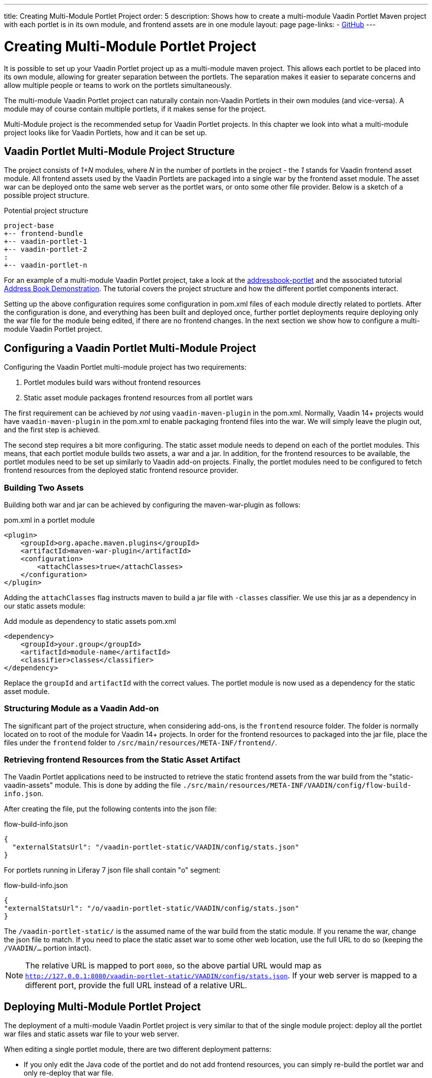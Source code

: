 ---
title: Creating Multi-Module Portlet Project
order: 5
description: Shows how to create a multi-module Vaadin Portlet Maven project with each portlet is in its own module, and frontend assets are in one module
layout: page
page-links:
  - https://github.com/vaadin/portlet[GitHub]
---

= Creating Multi-Module Portlet Project

It is possible to set up your Vaadin Portlet project up as a multi-module maven project.
This allows each portlet to be placed into its own module, allowing for greater separation between the portlets.
The separation makes it easier to separate concerns and allow multiple people or teams to work on the portlets simultaneously.

The multi-module Vaadin Portlet project can naturally contain non-Vaadin Portlets in their own modules (and vice-versa).
A module may of course contain multiple portlets, if it makes sense for the project.

Multi-Module project is the recommended setup for Vaadin Portlet projects.
In this chapter we look into what a multi-module project looks like for Vaadin Portlets, how and it can be set up.

== Vaadin Portlet Multi-Module Project Structure

The project consists of _1+N_ modules, where _N_ in the number of portlets in the project - the _1_ stands for Vaadin frontend asset module.
All frontend assets used by the Vaadin Portlets are packaged into a single war by the frontend asset module.
The asset war can be deployed onto the same web server as the portlet wars, or onto some other file provider.
Below is a sketch of a possible project structure.

.Potential project structure
----
project-base
+-- frontend-bundle
+-- vaadin-portlet-1
+-- vaadin-portlet-2
:
+-- vaadin-portlet-n
----

For an example of a multi-module Vaadin Portlet project, take a look at the https://github.com/vaadin/addressbook-portlet[addressbook-portlet] and the associated tutorial <<demo-address-book.asciidoc#,Address Book Demonstration>>.
The tutorial covers the project structure and how the different portlet components interact.

Setting up the above configuration requires some configuration in pom.xml files of each module directly related to portlets.
After the configuration is done, and everything has been built and deployed once, further portlet deployments require deploying only the war file for the module being edited, if there are no frontend changes.
In the next section we show how to configure a multi-module Vaadin Portlet project.

== Configuring a Vaadin Portlet Multi-Module Project

Configuring the Vaadin Portlet multi-module project has two requirements:

. Portlet modules build wars without frontend resources
. Static asset module packages frontend resources from all portlet wars

The first requirement can be achieved by _not_ using `vaadin-maven-plugin` in the pom.xml.
Normally, Vaadin 14+ projects would have `vaadin-maven-plugin` in the pom.xml to enable packaging frontend files into the war.
We will simply leave the plugin out, and the first step is achieved.

The second step requires a bit more configuring.
The static asset module needs to depend on each of the portlet modules.
This means, that each portlet module builds two assets, a war and a jar.
In addition, for the frontend resources to be available, the portlet modules need to be set up similarly to Vaadin add-on projects.
Finally, the portlet modules need to be configured to fetch frontend resources from the deployed static frontend resource provider.

=== Building Two Assets

Building both war and jar can be achieved by configuring the maven-war-plugin as follows:

.pom.xml in a portlet module
[source,xml]
----
<plugin>
    <groupId>org.apache.maven.plugins</groupId>
    <artifactId>maven-war-plugin</artifactId>
    <configuration>
        <attachClasses>true</attachClasses>
    </configuration>
</plugin>
----

Adding the `attachClasses` flag instructs maven to build a jar file with `-classes` classifier.
We use this jar as a dependency in our static assets module:

.Add module as dependency to static assets pom.xml
[source,xml]
----
<dependency>
    <groupId>your.group</groupId>
    <artifactId>module-name</artifactId>
    <classifier>classes</classifier>
</dependency>
----

Replace the `groupId` and `artifactId` with the correct values.
The portlet module is now used as a dependency for the static asset module.

=== Structuring Module as a Vaadin Add-on

The significant part of the project structure, when considering add-ons, is the `frontend` resource folder.
The folder is normally located on to root of the module for Vaadin 14+ projects.
In order for the frontend resources to packaged into the jar file, place the files under the `frontend` folder to `/src/main/resources/META-INF/frontend/`.

=== Retrieving frontend Resources from the Static Asset Artifact

The Vaadin Portlet applications need to be instructed to retrieve the static frontend assets from the war build from the "static-vaadin-assets" module.
This is done by adding the file `./src/main/resources/META-INF/VAADIN/config/flow-build-info.json`.

After creating the file, put the following contents into the json file:

.flow-build-info.json
[source,json]
----
{
  "externalStatsUrl": "/vaadin-portlet-static/VAADIN/config/stats.json"
}
----

For portlets running in Liferay 7 json file shall contain "o" segment:

.flow-build-info.json
[source,json]
----
{
"externalStatsUrl": "/o/vaadin-portlet-static/VAADIN/config/stats.json"
}
----

The `/vaadin-portlet-static/` is the assumed name of the war build from the static module.
If you rename the war, change the json file to match.
If you need to place the static asset war to some other web location, use the full URL to do so (keeping the `/VAADIN/...` portion intact).

[NOTE]
The relative URL is mapped to port `8080`, so the above partial URL would map as `http://127.0.0.1:8080/vaadin-portlet-static/VAADIN/config/stats.json`.
If your web server is mapped to a different port, provide the full URL instead of a relative URL.

== Deploying Multi-Module Portlet Project

The deployment of a multi-module Vaadin Portlet project is very similar to that of the single module project: deploy all the portlet war files and static assets war file to your web server.

When editing a single portlet module, there are two different deployment patterns:

- If you only edit the Java code of the portlet and do not add frontend resources, you can simply re-build the portlet war and only re-deploy that war file.
- If you add frontend resources to your portlet module, you will need to re-build and re-deploy the static assets war as well as the portlet war itself.
